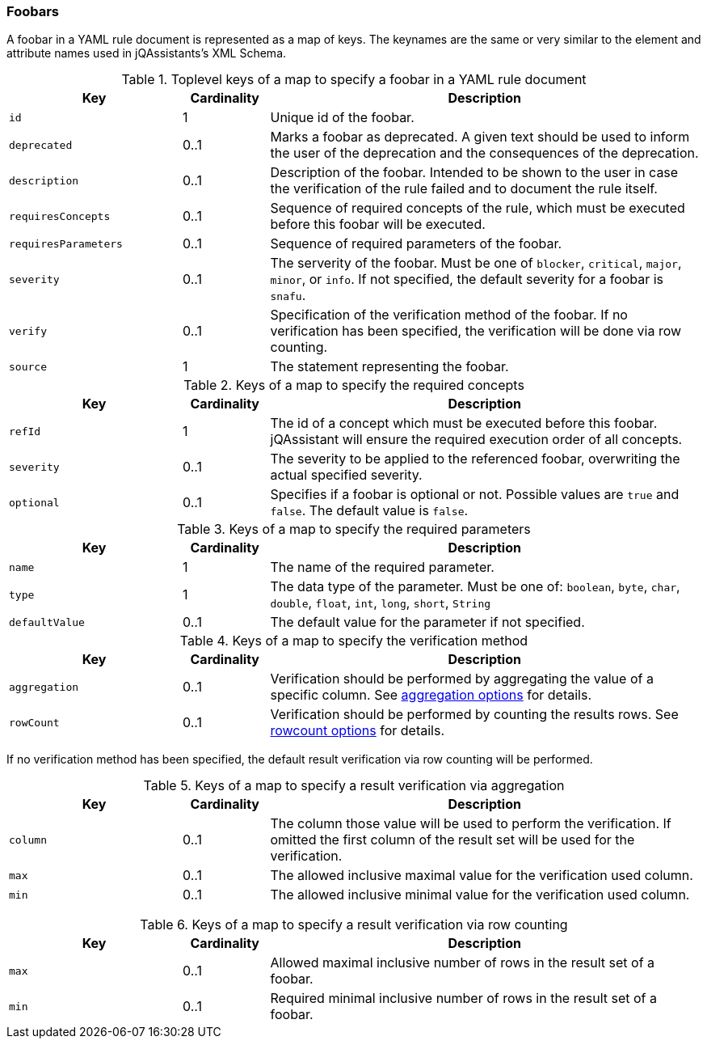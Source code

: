 //
//
//

// Useless values as place holder for editing in IntelliJ

ifndef::rule-type[]
:rule-type: foobar
:rule-type-plural: foobars
:rule-type-default-severity: snafu
:rule-section-title: Foobars
endif::rule-type[]

=== {rule-section-title}

A {rule-type} in a YAML rule document is represented as a map of keys. The keynames
are the same or very similar to the element and attribute names used in
jQAssistants's XML Schema.

//------------------------------------------------------------------------

.Toplevel keys of a map to specify a {rule-type} in a YAML rule document
[cols="2,1,5",options="header"]
|===

| Key
| Cardinality
| Description

| `id`
| 1
| Unique id of the {rule-type}.

| `deprecated`
| 0..1
| Marks a {rule-type} as deprecated. A given text should be used to inform the
  user of the deprecation and the consequences of the deprecation.

| `description`
| 0..1
| Description of the {rule-type}.  Intended to be shown to the user in case
  the verification of the rule failed and to document the rule itself.

| `requiresConcepts`
| 0..1
| Sequence of required concepts of the rule, which must be executed
  before this {rule-type} will be executed.

| `requiresParameters`
| 0..1
| Sequence of required parameters of the {rule-type}.

| `severity`
| 0..1
| The serverity of the {rule-type}. Must be one of `blocker`, `critical`,
  `major`, `minor`, or `info`. If not specified, the default severity
  for a {rule-type} is `{rule-type-default-severity}`.

// todo Link to the section on our severites in the user manual
// todo What is the default severity?

| `verify`
| 0..1
| Specification of the verification method of the {rule-type}.
  If no verification has been specified, the verification will be
  done via row counting.

| `source`
| 1
| The statement representing the {rule-type}.

|===

//------------------------------------------------------------------------

.Keys of a map to specify the required concepts
[cols="2,1,5",options="header"]
|===

| Key
| Cardinality
| Description

| `refId`
| 1
| The id of a concept which must be executed before this {rule-type}.
  jQAssistant will ensure the required execution order of all concepts.

| `severity`
| 0..1
| The severity to be applied to the referenced {rule-type}, overwriting
  the actual specified severity.

| `optional`
| 0..1
| Specifies if a {rule-type} is optional or not. Possible values are `true`
  and `false`. The default value is `false`.

// todo Where did we document what optional means?

|===

//------------------------------------------------------------------------

.Keys of a map to specify the required parameters
[cols="2,1,5",options="header"]
|===

| Key
| Cardinality
| Description

| `name`
| 1
| The name of the required parameter.

| `type`
| 1
| The data type of the parameter. Must be one of: `boolean`, `byte`,
  `char`, `double`, `float`, `int`, `long`, `short`, `String`

| `defaultValue`
| 0..1
| The default value for the parameter if not specified.

|===

//------------------------------------------------------------------------

.Keys of a map to specify the verification method
[cols="2,1,5",options="header"]
|===

| Key
| Cardinality
| Description

| `aggregation`
| 0..1
| Verification should be performed by aggregating the value of a
  specific column. See
  xref:yaml-{rule-type}-aggregation-options[aggregation options] for details.

| `rowCount`
| 0..1
| Verification should be performed by counting the results rows.
  See xref:yaml-{rule-type}-rowcount-options[rowcount options] for details.

|===

If no verification method has been specified, the default
result verification via row counting will be performed.

// todo Link to the section on verification in the new user guide


//------------------------------------------------------------------------

[[yaml-{rule-type}-aggregation-options]]

.Keys of a map to specify a result verification via aggregation
[cols="2,1,5",options="header"]
|===

| Key
| Cardinality
| Description

| `column`
| 0..1
| The column those value will be used to perform the verification.
  If omitted the first column of the result set will be used for the
  verification.

| `max`
| 0..1
| The allowed inclusive maximal value for the verification used column.

| `min`
| 0..1
| The allowed inclusive minimal value for the verification used column.

|===

// todo Document how the verification is done if none of these values are given

//------------------------------------------------------------------------

[[yaml-{rule-type}-rowcount-options]]

.Keys of a map to specify a result verification via row counting
[cols="2,1,5",options="header"]
|===

| Key
| Cardinality
| Description

| `max`
| 0..1
| Allowed maximal inclusive number of rows in the result set of a {rule-type}.

| `min`
| 0..1
| Required minimal inclusive number of rows in the result set of a {rule-type}.


|===

// todo Document the report configuration


